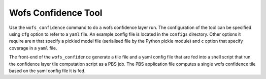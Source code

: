 Wofs Confidence Tool
====================

Use the ``wofs_confidence`` command to do a wofs confidence layer run. The configuration of
the tool can be specified using ``cfg`` option to refer to a ``yaml`` file. An example config
file is located in the ``configs`` directory. Other options it require are ``m`` that specify
a pickled model file (serialised file by the Python pickle module) and ``c`` option that specify
coverage in a ``yaml`` file.

The front-end of the ``wofs_confidence`` generate a tile file and a yaml config file that are
fed into a shell script that run the confidence layer tile computation script as a PBS job.
The PBS application file computes a single wofs confidence tile based on the yaml config file it
is fed. 

